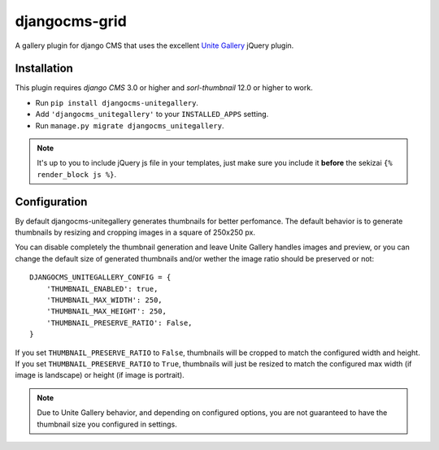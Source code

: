 djangocms-grid
==============

A gallery plugin for django CMS that uses the excellent
`Unite Gallery <http://unitegallery.net>`_ jQuery plugin.


Installation
------------

This plugin requires `django CMS` 3.0 or higher and `sorl-thumbnail`
12.0 or higher to work.

* Run ``pip install djangocms-unitegallery``.
* Add ``'djangocms_unitegallery'`` to your ``INSTALLED_APPS`` setting.
* Run ``manage.py migrate djangocms_unitegallery``.

.. note::
    It's up to you to include jQuery js file in your templates, just make
    sure you include it **before** the sekizai ``{% render_block js %}``.
  

Configuration
-------------

By default djangocms-unitegallery generates thumbnails for better perfomance.
The default behavior is to generate thumbnails by resizing and cropping images
in a square of 250x250 px.

You can disable completely the thumbnail generation and leave Unite Gallery
handles images and preview, or you can change the default size of generated
thumbnails and/or wether the image ratio should be preserved or not::

    DJANGOCMS_UNITEGALLERY_CONFIG = {
        'THUMBNAIL_ENABLED': true,
        'THUMBNAIL_MAX_WIDTH': 250,
        'THUMBNAIL_MAX_HEIGHT': 250,
        'THUMBNAIL_PRESERVE_RATIO': False, 
    }

If you set ``THUMBNAIL_PRESERVE_RATIO`` to ``False``, thumbnails will be
cropped to match the configured width and height.
If you set ``THUMBNAIL_PRESERVE_RATIO`` to ``True``, thumbnails
will just be resized to match the configured max width (if image is landscape)
or height (if image is portrait).

.. note::
    Due to Unite Gallery behavior, and depending on configured options, you
    are not guaranteed to have the thumbnail size you configured in settings.
